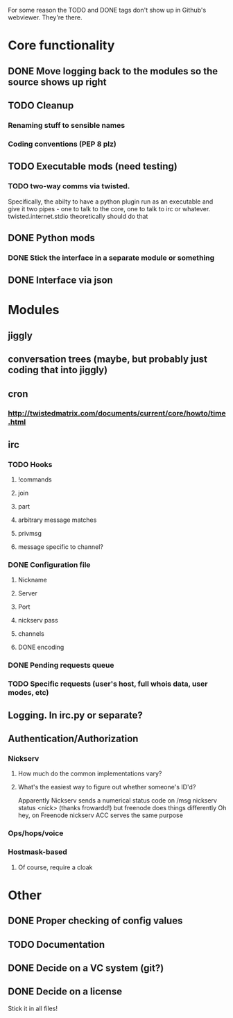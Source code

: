 For some reason the TODO and DONE tags don't show up in Github's webviewer.  They're there.

* Core functionality
** DONE Move logging back to the modules so the source shows up right
** TODO Cleanup
*** Renaming stuff to sensible names
*** Coding conventions (PEP 8 plz)
** TODO Executable mods (need testing)
*** TODO two-way comms via twisted.
    Specifically, the abilty to have a python plugin run as an executable
    and give it two pipes - one to talk to the core, one to talk to irc or
    whatever.  twisted.internet.stdio theoretically should do that
** DONE Python mods
*** DONE Stick the interface in a separate module or something
** DONE Interface via json

* Modules
** jiggly
** conversation trees (maybe, but probably just coding that into jiggly)
** cron
*** http://twistedmatrix.com/documents/current/core/howto/time.html
** irc
*** TODO Hooks
**** !commands
**** join
**** part
**** arbitrary message matches
**** privmsg
**** message specific to channel?
*** DONE Configuration file
**** Nickname
**** Server
**** Port
**** nickserv pass
**** channels
**** DONE encoding
*** DONE Pending requests queue
*** TODO Specific requests (user's host, full whois data, user modes, etc)   
** Logging.  In irc.py or separate?
** Authentication/Authorization
*** Nickserv
**** How much do the common implementations vary?
**** What's the easiest way to figure out whether someone's ID'd?
     Apparently Nickserv sends a numerical status code on /msg nickserv
     status <nick> (thanks frowardd!) but freenode does things differently
     Oh hey, on Freenode nickserv ACC serves the same purpose
*** Ops/hops/voice
*** Hostmask-based
**** Of course, require a cloak
     
* Other
** DONE Proper checking of config values
** TODO Documentation
** DONE Decide on a VC system (git?)
** DONE Decide on a license
**** Stick it in all files!
